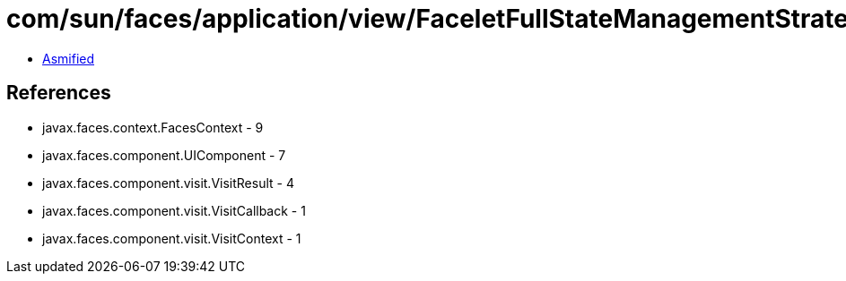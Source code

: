 = com/sun/faces/application/view/FaceletFullStateManagementStrategy$3.class

 - link:FaceletFullStateManagementStrategy$3-asmified.java[Asmified]

== References

 - javax.faces.context.FacesContext - 9
 - javax.faces.component.UIComponent - 7
 - javax.faces.component.visit.VisitResult - 4
 - javax.faces.component.visit.VisitCallback - 1
 - javax.faces.component.visit.VisitContext - 1
